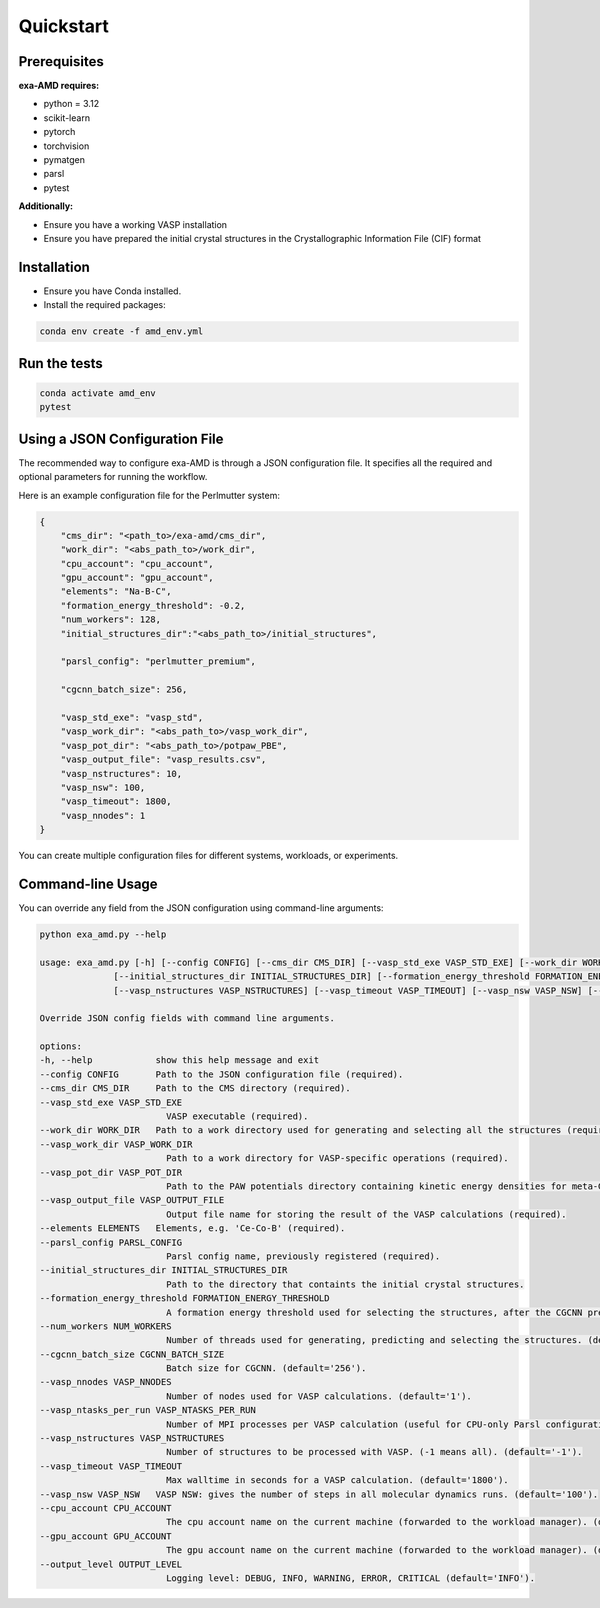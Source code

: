 Quickstart
==========

Prerequisites
-------------
**exa-AMD requires:**

- python = 3.12
- scikit-learn
- pytorch
- torchvision
- pymatgen
- parsl
- pytest

**Additionally:**

- Ensure you have a working VASP installation
- Ensure you have prepared the initial crystal structures in the Crystallographic Information File (CIF) format

.. _installation:

Installation
------------
- Ensure you have Conda installed.
- Install the required packages:

.. code-block:: bash

    conda env create -f amd_env.yml


Run the tests
-------------

.. code-block:: bash

    conda activate amd_env
    pytest


Using a JSON Configuration File
-------------------------------

The recommended way to configure exa-AMD is through a JSON configuration file.
It specifies all the required and optional parameters for running the workflow.

Here is an example configuration file for the Perlmutter system:

.. code-block:: json

    {
        "cms_dir": "<path_to>/exa-amd/cms_dir",
        "work_dir": "<abs_path_to>/work_dir",
        "cpu_account": "cpu_account",
        "gpu_account": "gpu_account",
        "elements": "Na-B-C",
        "formation_energy_threshold": -0.2,
        "num_workers": 128,
        "initial_structures_dir":"<abs_path_to>/initial_structures",

        "parsl_config": "perlmutter_premium",

        "cgcnn_batch_size": 256,

        "vasp_std_exe": "vasp_std",
        "vasp_work_dir": "<abs_path_to>/vasp_work_dir",
        "vasp_pot_dir": "<abs_path_to>/potpaw_PBE",
        "vasp_output_file": "vasp_results.csv",
        "vasp_nstructures": 10,
        "vasp_nsw": 100,
        "vasp_timeout": 1800,
        "vasp_nnodes": 1
    }

You can create multiple configuration files for different systems, workloads, or experiments.

Command-line Usage
------------------

You can override any field from the JSON configuration using command-line arguments:

.. code-block:: bash

    python exa_amd.py --help

    usage: exa_amd.py [-h] [--config CONFIG] [--cms_dir CMS_DIR] [--vasp_std_exe VASP_STD_EXE] [--work_dir WORK_DIR] [--vasp_work_dir VASP_WORK_DIR] [--vasp_pot_dir VASP_POT_DIR] [--vasp_output_file VASP_OUTPUT_FILE] [--elements ELEMENTS] [--parsl_config PARSL_CONFIG]
                  [--initial_structures_dir INITIAL_STRUCTURES_DIR] [--formation_energy_threshold FORMATION_ENERGY_THRESHOLD] [--num_workers NUM_WORKERS] [--cgcnn_batch_size CGCNN_BATCH_SIZE] [--vasp_nnodes VASP_NNODES] [--vasp_ntasks_per_run VASP_NTASKS_PER_RUN]
                  [--vasp_nstructures VASP_NSTRUCTURES] [--vasp_timeout VASP_TIMEOUT] [--vasp_nsw VASP_NSW] [--cpu_account CPU_ACCOUNT] [--gpu_account GPU_ACCOUNT] [--output_level OUTPUT_LEVEL]

    Override JSON config fields with command line arguments.

    options:
    -h, --help            show this help message and exit
    --config CONFIG       Path to the JSON configuration file (required).
    --cms_dir CMS_DIR     Path to the CMS directory (required).
    --vasp_std_exe VASP_STD_EXE
                            VASP executable (required).
    --work_dir WORK_DIR   Path to a work directory used for generating and selecting all the structures (required).
    --vasp_work_dir VASP_WORK_DIR
                            Path to a work directory for VASP-specific operations (required).
    --vasp_pot_dir VASP_POT_DIR
                            Path to the PAW potentials directory containing kinetic energy densities for meta-GGA calculations (required).
    --vasp_output_file VASP_OUTPUT_FILE
                            Output file name for storing the result of the VASP calculations (required).
    --elements ELEMENTS   Elements, e.g. 'Ce-Co-B' (required).
    --parsl_config PARSL_CONFIG
                            Parsl config name, previously registered (required).
    --initial_structures_dir INITIAL_STRUCTURES_DIR
                            Path to the directory that containts the initial crystal structures.
    --formation_energy_threshold FORMATION_ENERGY_THRESHOLD
                            A formation energy threshold used for selecting the structures, after the CGCNN prediction. (default='-0.2').
    --num_workers NUM_WORKERS
                            Number of threads used for generating, predicting and selecting the structures. (default='128').
    --cgcnn_batch_size CGCNN_BATCH_SIZE
                            Batch size for CGCNN. (default='256').
    --vasp_nnodes VASP_NNODES
                            Number of nodes used for VASP calculations. (default='1').
    --vasp_ntasks_per_run VASP_NTASKS_PER_RUN
                            Number of MPI processes per VASP calculation (useful for CPU-only Parsl configurations). (default='1').
    --vasp_nstructures VASP_NSTRUCTURES
                            Number of structures to be processed with VASP. (-1 means all). (default='-1').
    --vasp_timeout VASP_TIMEOUT
                            Max walltime in seconds for a VASP calculation. (default='1800').
    --vasp_nsw VASP_NSW   VASP NSW: gives the number of steps in all molecular dynamics runs. (default='100').
    --cpu_account CPU_ACCOUNT
                            The cpu account name on the current machine (forwarded to the workload manager). (default='').
    --gpu_account GPU_ACCOUNT
                            The gpu account name on the current machine (forwarded to the workload manager). (default='').
    --output_level OUTPUT_LEVEL
                            Logging level: DEBUG, INFO, WARNING, ERROR, CRITICAL (default='INFO').